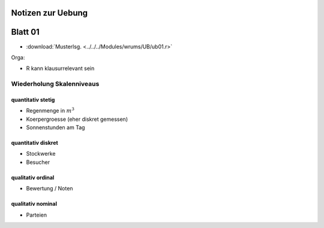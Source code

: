 Notizen zur Uebung
##################

Blatt 01
########

* :download:`Musterlsg. <../../../Modules/wrums/UB/ub01.r>`

Orga:

* R kann klausurrelevant sein

Wiederholung Skalenniveaus
==========================

quantitativ stetig
------------------

* Regenmenge in :math:`m^3`
* Koerpergroesse (eher diskret gemessen)
* Sonnenstunden am Tag

quantitativ diskret
-------------------

* Stockwerke
* Besucher

qualitativ ordinal
------------------

* Bewertung / Noten

qualitativ nominal
------------------

* Parteien
